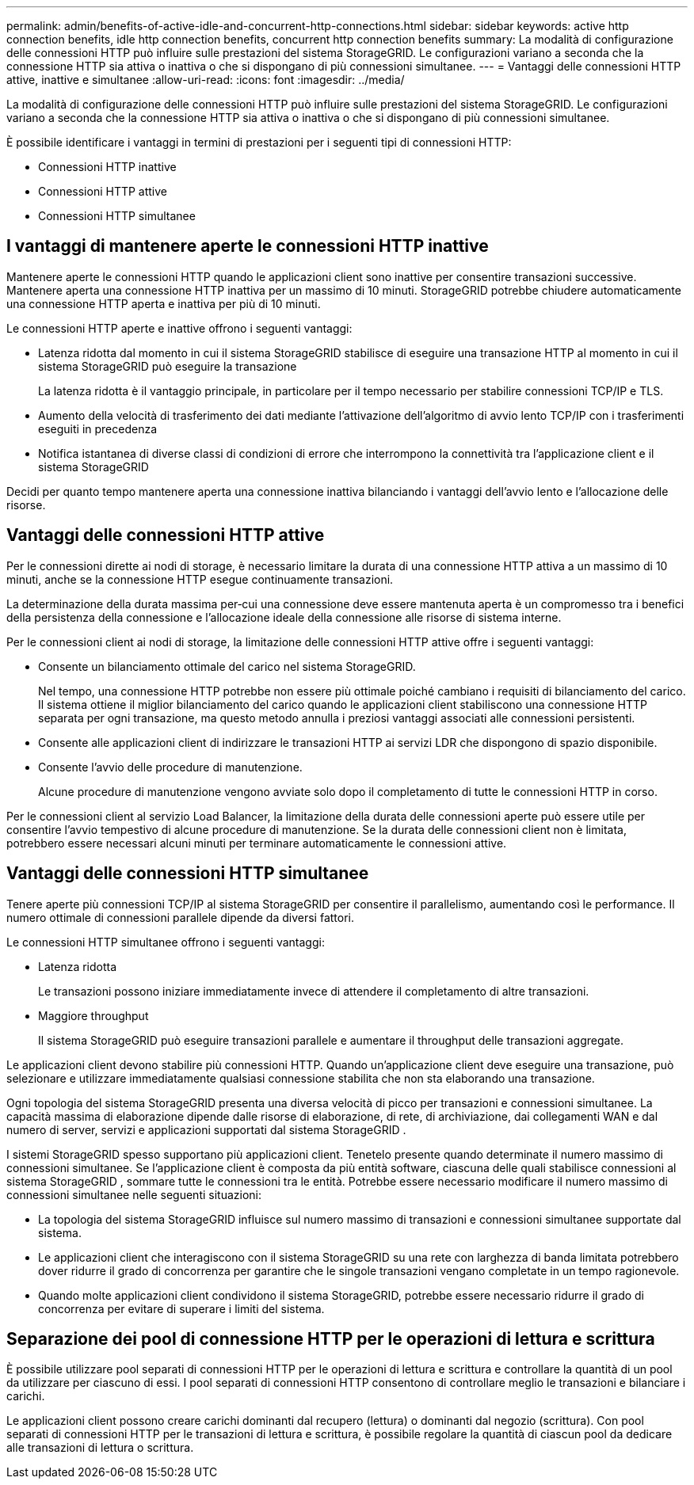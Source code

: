 ---
permalink: admin/benefits-of-active-idle-and-concurrent-http-connections.html 
sidebar: sidebar 
keywords: active http connection benefits, idle http connection benefits, concurrent http connection benefits 
summary: La modalità di configurazione delle connessioni HTTP può influire sulle prestazioni del sistema StorageGRID. Le configurazioni variano a seconda che la connessione HTTP sia attiva o inattiva o che si dispongano di più connessioni simultanee. 
---
= Vantaggi delle connessioni HTTP attive, inattive e simultanee
:allow-uri-read: 
:icons: font
:imagesdir: ../media/


[role="lead"]
La modalità di configurazione delle connessioni HTTP può influire sulle prestazioni del sistema StorageGRID. Le configurazioni variano a seconda che la connessione HTTP sia attiva o inattiva o che si dispongano di più connessioni simultanee.

È possibile identificare i vantaggi in termini di prestazioni per i seguenti tipi di connessioni HTTP:

* Connessioni HTTP inattive
* Connessioni HTTP attive
* Connessioni HTTP simultanee




== I vantaggi di mantenere aperte le connessioni HTTP inattive

Mantenere aperte le connessioni HTTP quando le applicazioni client sono inattive per consentire transazioni successive.  Mantenere aperta una connessione HTTP inattiva per un massimo di 10 minuti.  StorageGRID potrebbe chiudere automaticamente una connessione HTTP aperta e inattiva per più di 10 minuti.

Le connessioni HTTP aperte e inattive offrono i seguenti vantaggi:

* Latenza ridotta dal momento in cui il sistema StorageGRID stabilisce di eseguire una transazione HTTP al momento in cui il sistema StorageGRID può eseguire la transazione
+
La latenza ridotta è il vantaggio principale, in particolare per il tempo necessario per stabilire connessioni TCP/IP e TLS.

* Aumento della velocità di trasferimento dei dati mediante l'attivazione dell'algoritmo di avvio lento TCP/IP con i trasferimenti eseguiti in precedenza
* Notifica istantanea di diverse classi di condizioni di errore che interrompono la connettività tra l'applicazione client e il sistema StorageGRID


Decidi per quanto tempo mantenere aperta una connessione inattiva bilanciando i vantaggi dell'avvio lento e l'allocazione delle risorse.



== Vantaggi delle connessioni HTTP attive

Per le connessioni dirette ai nodi di storage, è necessario limitare la durata di una connessione HTTP attiva a un massimo di 10 minuti, anche se la connessione HTTP esegue continuamente transazioni.

La determinazione della durata massima per‐cui una connessione deve essere mantenuta aperta è un compromesso tra i benefici della persistenza della connessione e l'allocazione ideale della connessione alle risorse di sistema interne.

Per le connessioni client ai nodi di storage, la limitazione delle connessioni HTTP attive offre i seguenti vantaggi:

* Consente un bilanciamento ottimale del carico nel sistema StorageGRID.
+
Nel tempo, una connessione HTTP potrebbe non essere più ottimale poiché cambiano i requisiti di bilanciamento del carico.  Il sistema ottiene il miglior bilanciamento del carico quando le applicazioni client stabiliscono una connessione HTTP separata per ogni transazione, ma questo metodo annulla i preziosi vantaggi associati alle connessioni persistenti.

* Consente alle applicazioni client di indirizzare le transazioni HTTP ai servizi LDR che dispongono di spazio disponibile.
* Consente l'avvio delle procedure di manutenzione.
+
Alcune procedure di manutenzione vengono avviate solo dopo il completamento di tutte le connessioni HTTP in corso.



Per le connessioni client al servizio Load Balancer, la limitazione della durata delle connessioni aperte può essere utile per consentire l'avvio tempestivo di alcune procedure di manutenzione. Se la durata delle connessioni client non è limitata, potrebbero essere necessari alcuni minuti per terminare automaticamente le connessioni attive.



== Vantaggi delle connessioni HTTP simultanee

Tenere aperte più connessioni TCP/IP al sistema StorageGRID per consentire il parallelismo, aumentando così le performance. Il numero ottimale di connessioni parallele dipende da diversi fattori.

Le connessioni HTTP simultanee offrono i seguenti vantaggi:

* Latenza ridotta
+
Le transazioni possono iniziare immediatamente invece di attendere il completamento di altre transazioni.

* Maggiore throughput
+
Il sistema StorageGRID può eseguire transazioni parallele e aumentare il throughput delle transazioni aggregate.



Le applicazioni client devono stabilire più connessioni HTTP. Quando un'applicazione client deve eseguire una transazione, può selezionare e utilizzare immediatamente qualsiasi connessione stabilita che non sta elaborando una transazione.

Ogni topologia del sistema StorageGRID presenta una diversa velocità di picco per transazioni e connessioni simultanee.  La capacità massima di elaborazione dipende dalle risorse di elaborazione, di rete, di archiviazione, dai collegamenti WAN e dal numero di server, servizi e applicazioni supportati dal sistema StorageGRID .

I sistemi StorageGRID spesso supportano più applicazioni client.  Tenetelo presente quando determinate il numero massimo di connessioni simultanee.  Se l'applicazione client è composta da più entità software, ciascuna delle quali stabilisce connessioni al sistema StorageGRID , sommare tutte le connessioni tra le entità.  Potrebbe essere necessario modificare il numero massimo di connessioni simultanee nelle seguenti situazioni:

* La topologia del sistema StorageGRID influisce sul numero massimo di transazioni e connessioni simultanee supportate dal sistema.
* Le applicazioni client che interagiscono con il sistema StorageGRID su una rete con larghezza di banda limitata potrebbero dover ridurre il grado di concorrenza per garantire che le singole transazioni vengano completate in un tempo ragionevole.
* Quando molte applicazioni client condividono il sistema StorageGRID, potrebbe essere necessario ridurre il grado di concorrenza per evitare di superare i limiti del sistema.




== Separazione dei pool di connessione HTTP per le operazioni di lettura e scrittura

È possibile utilizzare pool separati di connessioni HTTP per le operazioni di lettura e scrittura e controllare la quantità di un pool da utilizzare per ciascuno di essi. I pool separati di connessioni HTTP consentono di controllare meglio le transazioni e bilanciare i carichi.

Le applicazioni client possono creare carichi dominanti dal recupero (lettura) o dominanti dal negozio (scrittura). Con pool separati di connessioni HTTP per le transazioni di lettura e scrittura, è possibile regolare la quantità di ciascun pool da dedicare alle transazioni di lettura o scrittura.
